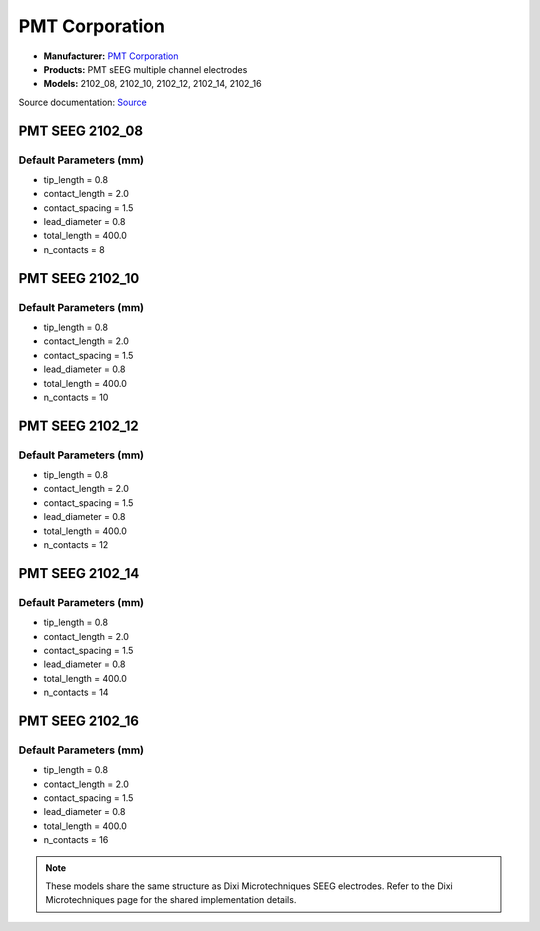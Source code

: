 ===============
PMT Corporation
===============

* **Manufacturer:** `PMT Corporation <http://www.pmtcorp.com/index.html>`_  
* **Products:** PMT sEEG multiple channel electrodes  
* **Models:** 2102_08, 2102_10, 2102_12, 2102_14, 2102_16  

Source documentation: `Source <http://www.pmtcorp.com/seeg.html>`_  

---------------------
PMT SEEG 2102_08
---------------------

~~~~~~~~~~~~~~~~~~~~~~~
Default Parameters (mm)
~~~~~~~~~~~~~~~~~~~~~~~

* tip_length = 0.8  
* contact_length = 2.0  
* contact_spacing = 1.5  
* lead_diameter = 0.8  
* total_length = 400.0  
* n_contacts = 8  

---------------------
PMT SEEG 2102_10
---------------------

~~~~~~~~~~~~~~~~~~~~~~~
Default Parameters (mm)
~~~~~~~~~~~~~~~~~~~~~~~

* tip_length = 0.8  
* contact_length = 2.0  
* contact_spacing = 1.5  
* lead_diameter = 0.8  
* total_length = 400.0  
* n_contacts = 10  

---------------------
PMT SEEG 2102_12
---------------------

~~~~~~~~~~~~~~~~~~~~~~~
Default Parameters (mm)
~~~~~~~~~~~~~~~~~~~~~~~

* tip_length = 0.8  
* contact_length = 2.0  
* contact_spacing = 1.5  
* lead_diameter = 0.8  
* total_length = 400.0  
* n_contacts = 12  

---------------------
PMT SEEG 2102_14
---------------------

~~~~~~~~~~~~~~~~~~~~~~~
Default Parameters (mm)
~~~~~~~~~~~~~~~~~~~~~~~

* tip_length = 0.8  
* contact_length = 2.0  
* contact_spacing = 1.5  
* lead_diameter = 0.8  
* total_length = 400.0  
* n_contacts = 14  

---------------------
PMT SEEG 2102_16
---------------------

~~~~~~~~~~~~~~~~~~~~~~~
Default Parameters (mm)
~~~~~~~~~~~~~~~~~~~~~~~

* tip_length = 0.8  
* contact_length = 2.0  
* contact_spacing = 1.5  
* lead_diameter = 0.8  
* total_length = 400.0  
* n_contacts = 16  


.. note:: These models share the same structure as Dixi Microtechniques SEEG electrodes. Refer to the Dixi Microtechniques page for the shared implementation details.